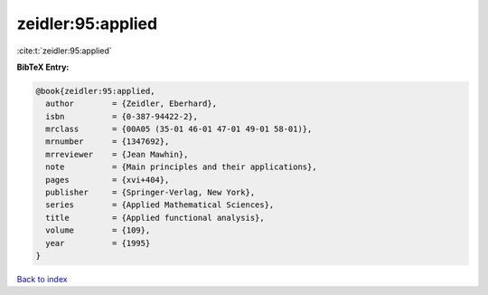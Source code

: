 zeidler:95:applied
==================

:cite:t:`zeidler:95:applied`

**BibTeX Entry:**

.. code-block:: bibtex

   @book{zeidler:95:applied,
     author        = {Zeidler, Eberhard},
     isbn          = {0-387-94422-2},
     mrclass       = {00A05 (35-01 46-01 47-01 49-01 58-01)},
     mrnumber      = {1347692},
     mrreviewer    = {Jean Mawhin},
     note          = {Main principles and their applications},
     pages         = {xvi+404},
     publisher     = {Springer-Verlag, New York},
     series        = {Applied Mathematical Sciences},
     title         = {Applied functional analysis},
     volume        = {109},
     year          = {1995}
   }

`Back to index <../By-Cite-Keys.html>`__
